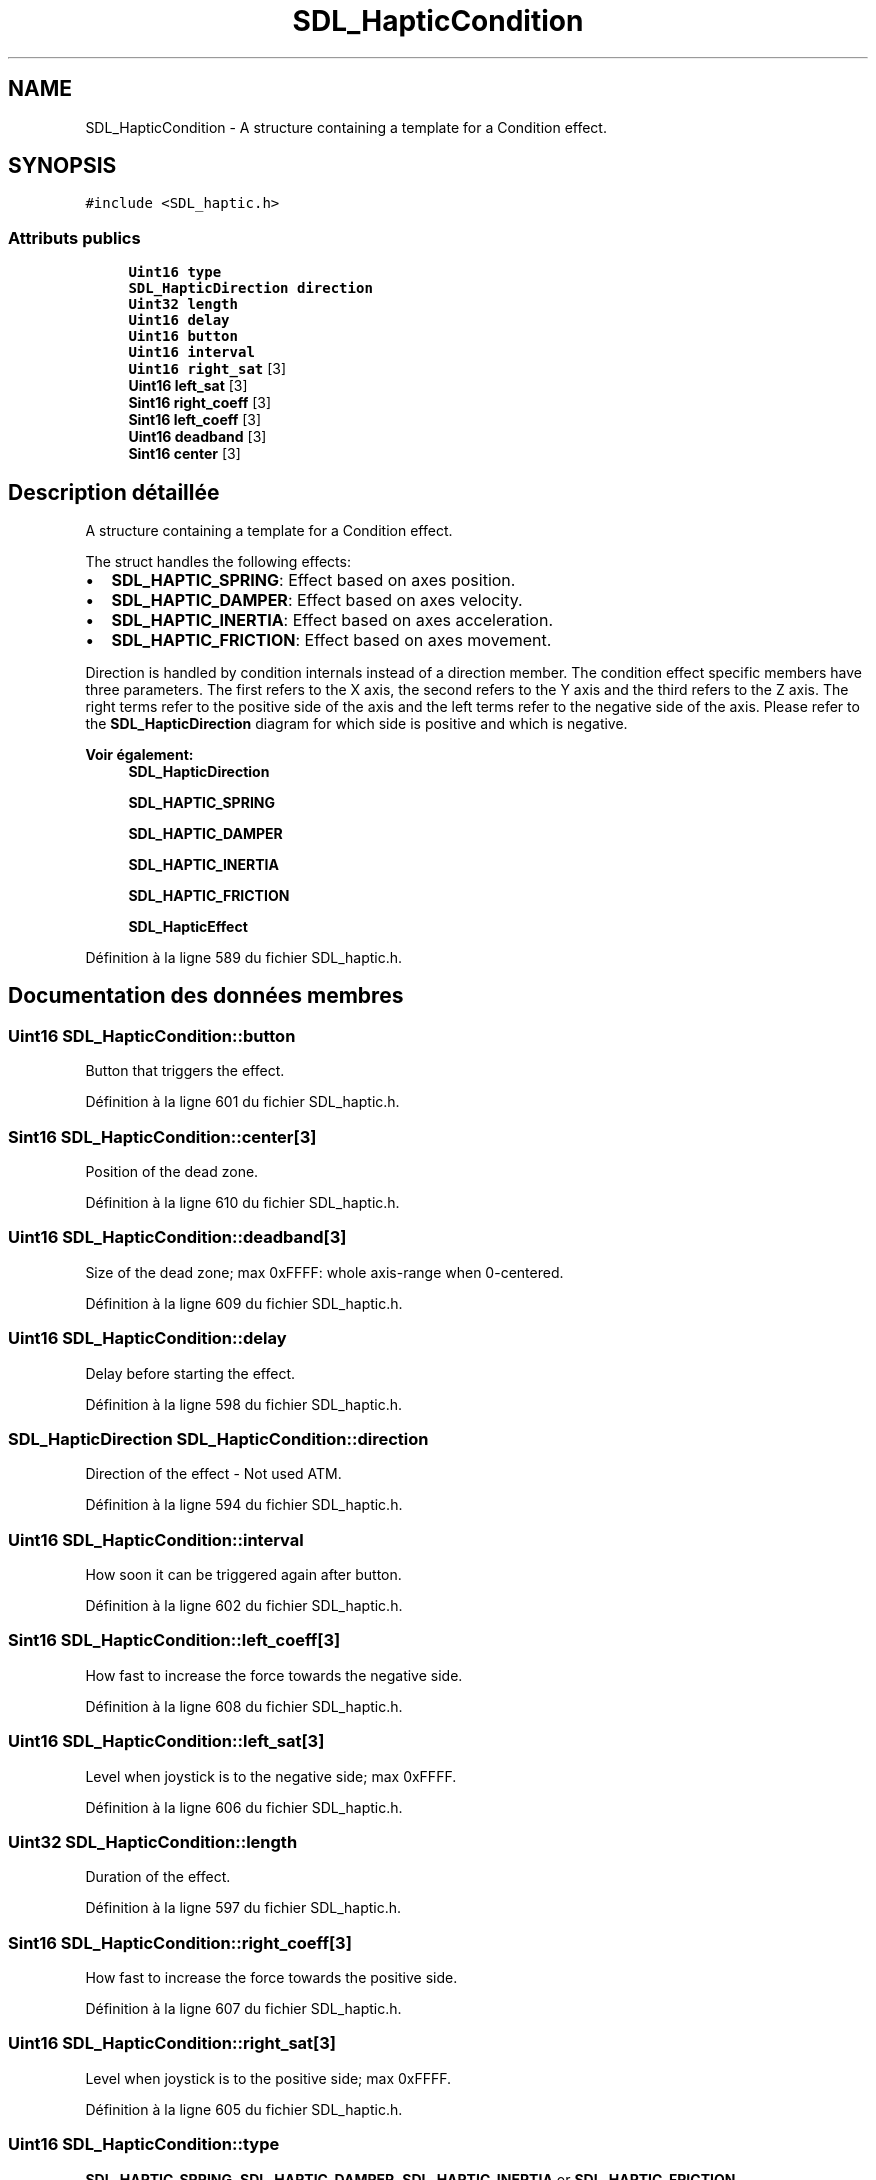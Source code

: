 .TH "SDL_HapticCondition" 3 "Jeudi 31 Mars 2016" "Version 1" "Arcade" \" -*- nroff -*-
.ad l
.nh
.SH NAME
SDL_HapticCondition \- A structure containing a template for a Condition effect\&.  

.SH SYNOPSIS
.br
.PP
.PP
\fC#include <SDL_haptic\&.h>\fP
.SS "Attributs publics"

.in +1c
.ti -1c
.RI "\fBUint16\fP \fBtype\fP"
.br
.ti -1c
.RI "\fBSDL_HapticDirection\fP \fBdirection\fP"
.br
.ti -1c
.RI "\fBUint32\fP \fBlength\fP"
.br
.ti -1c
.RI "\fBUint16\fP \fBdelay\fP"
.br
.ti -1c
.RI "\fBUint16\fP \fBbutton\fP"
.br
.ti -1c
.RI "\fBUint16\fP \fBinterval\fP"
.br
.ti -1c
.RI "\fBUint16\fP \fBright_sat\fP [3]"
.br
.ti -1c
.RI "\fBUint16\fP \fBleft_sat\fP [3]"
.br
.ti -1c
.RI "\fBSint16\fP \fBright_coeff\fP [3]"
.br
.ti -1c
.RI "\fBSint16\fP \fBleft_coeff\fP [3]"
.br
.ti -1c
.RI "\fBUint16\fP \fBdeadband\fP [3]"
.br
.ti -1c
.RI "\fBSint16\fP \fBcenter\fP [3]"
.br
.in -1c
.SH "Description détaillée"
.PP 
A structure containing a template for a Condition effect\&. 

The struct handles the following effects:
.IP "\(bu" 2
\fBSDL_HAPTIC_SPRING\fP: Effect based on axes position\&.
.IP "\(bu" 2
\fBSDL_HAPTIC_DAMPER\fP: Effect based on axes velocity\&.
.IP "\(bu" 2
\fBSDL_HAPTIC_INERTIA\fP: Effect based on axes acceleration\&.
.IP "\(bu" 2
\fBSDL_HAPTIC_FRICTION\fP: Effect based on axes movement\&.
.PP
.PP
Direction is handled by condition internals instead of a direction member\&. The condition effect specific members have three parameters\&. The first refers to the X axis, the second refers to the Y axis and the third refers to the Z axis\&. The right terms refer to the positive side of the axis and the left terms refer to the negative side of the axis\&. Please refer to the \fBSDL_HapticDirection\fP diagram for which side is positive and which is negative\&.
.PP
\fBVoir également:\fP
.RS 4
\fBSDL_HapticDirection\fP 
.PP
\fBSDL_HAPTIC_SPRING\fP 
.PP
\fBSDL_HAPTIC_DAMPER\fP 
.PP
\fBSDL_HAPTIC_INERTIA\fP 
.PP
\fBSDL_HAPTIC_FRICTION\fP 
.PP
\fBSDL_HapticEffect\fP 
.RE
.PP

.PP
Définition à la ligne 589 du fichier SDL_haptic\&.h\&.
.SH "Documentation des données membres"
.PP 
.SS "\fBUint16\fP SDL_HapticCondition::button"
Button that triggers the effect\&. 
.PP
Définition à la ligne 601 du fichier SDL_haptic\&.h\&.
.SS "\fBSint16\fP SDL_HapticCondition::center[3]"
Position of the dead zone\&. 
.PP
Définition à la ligne 610 du fichier SDL_haptic\&.h\&.
.SS "\fBUint16\fP SDL_HapticCondition::deadband[3]"
Size of the dead zone; max 0xFFFF: whole axis-range when 0-centered\&. 
.PP
Définition à la ligne 609 du fichier SDL_haptic\&.h\&.
.SS "\fBUint16\fP SDL_HapticCondition::delay"
Delay before starting the effect\&. 
.PP
Définition à la ligne 598 du fichier SDL_haptic\&.h\&.
.SS "\fBSDL_HapticDirection\fP SDL_HapticCondition::direction"
Direction of the effect - Not used ATM\&. 
.PP
Définition à la ligne 594 du fichier SDL_haptic\&.h\&.
.SS "\fBUint16\fP SDL_HapticCondition::interval"
How soon it can be triggered again after button\&. 
.PP
Définition à la ligne 602 du fichier SDL_haptic\&.h\&.
.SS "\fBSint16\fP SDL_HapticCondition::left_coeff[3]"
How fast to increase the force towards the negative side\&. 
.PP
Définition à la ligne 608 du fichier SDL_haptic\&.h\&.
.SS "\fBUint16\fP SDL_HapticCondition::left_sat[3]"
Level when joystick is to the negative side; max 0xFFFF\&. 
.PP
Définition à la ligne 606 du fichier SDL_haptic\&.h\&.
.SS "\fBUint32\fP SDL_HapticCondition::length"
Duration of the effect\&. 
.PP
Définition à la ligne 597 du fichier SDL_haptic\&.h\&.
.SS "\fBSint16\fP SDL_HapticCondition::right_coeff[3]"
How fast to increase the force towards the positive side\&. 
.PP
Définition à la ligne 607 du fichier SDL_haptic\&.h\&.
.SS "\fBUint16\fP SDL_HapticCondition::right_sat[3]"
Level when joystick is to the positive side; max 0xFFFF\&. 
.PP
Définition à la ligne 605 du fichier SDL_haptic\&.h\&.
.SS "\fBUint16\fP SDL_HapticCondition::type"
\fBSDL_HAPTIC_SPRING\fP, \fBSDL_HAPTIC_DAMPER\fP, \fBSDL_HAPTIC_INERTIA\fP or \fBSDL_HAPTIC_FRICTION\fP 
.PP
Définition à la ligne 592 du fichier SDL_haptic\&.h\&.

.SH "Auteur"
.PP 
Généré automatiquement par Doxygen pour Arcade à partir du code source\&.
